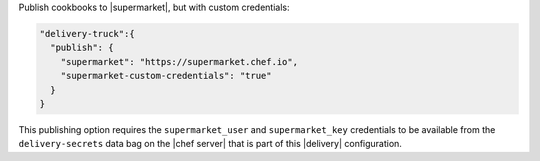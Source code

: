 .. The contents of this file may be included in multiple topics (using the includes directive).
.. The contents of this file should be modified in a way that preserves its ability to appear in multiple topics.

Publish cookbooks to |supermarket|, but with custom credentials:

.. code-block:: javascript

   "delivery-truck":{
     "publish": {
       "supermarket": "https://supermarket.chef.io",
       "supermarket-custom-credentials": "true"
     }
   }

This publishing option requires the ``supermarket_user`` and ``supermarket_key`` credentials to be available from the ``delivery-secrets`` data bag on the |chef server| that is part of this |delivery| configuration.
